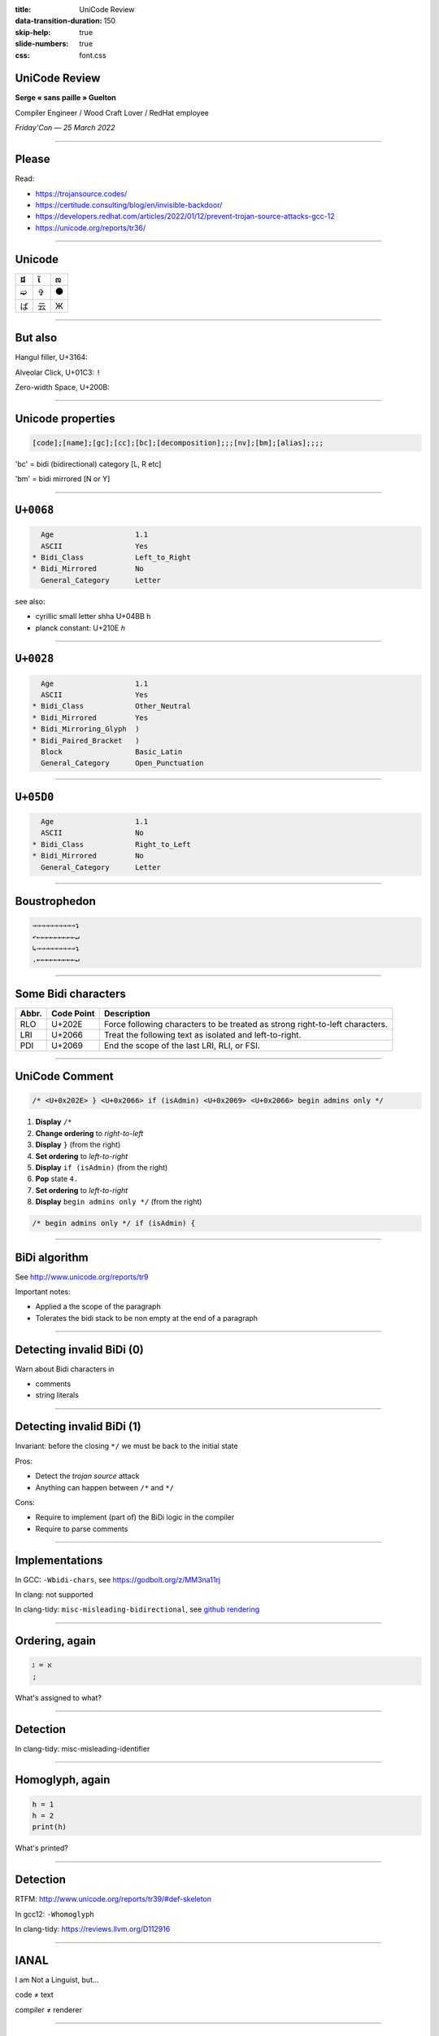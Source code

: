 :title: UniCode Review
:data-transition-duration: 150
:skip-help: true
:slide-numbers: true
:css: font.css


UniCode Review
==============

**Serge « sans paille » Guelton**

Compiler Engineer / Wood Craft Lover / RedHat employee

*Friday'Con — 25 March 2022*

.. image:: goblin_tinkerer.jpg
    :width: 400

----

Please
======

Read:

- https://trojansource.codes/
- https://certitude.consulting/blog/en/invisible-backdoor/
- https://developers.redhat.com/articles/2022/01/12/prevent-trojan-source-attacks-gcc-12
- https://unicode.org/reports/tr36/

----

Unicode
=======

=== === ===
 ដ   ἴ   ಣ
=== === ===
 ➫   ✞   ⚫
 ば  云  Ж
=== === ===

----

But also
========

Hangul filler, U+3164: ``ㅤ``

Alveolar Click, U+01C3: ``ǃ``

Zero-width Space, U+200B: ``​``

----

Unicode properties
==================

.. code::

    [code];[name];[gc];[cc];[bc];[decomposition];;;[nv];[bm];[alias];;;;

'bc' = bidi (bidirectional) category [L, R etc]

'bm' = bidi mirrored [N or Y]

----

``U+0068``
==========

.. code::

      Age                   1.1
      ASCII                 Yes
    * Bidi_Class            Left_to_Right
    * Bidi_Mirrored         No
      General_Category      Letter

see also:

- cyrillic small letter shha U+04BB ``һ``
- planck constant: U+210E ``ℎ``

----

``U+0028``
==========

.. code::

      Age                   1.1
      ASCII                 Yes
    * Bidi_Class            Other_Neutral
    * Bidi_Mirrored         Yes
    * Bidi_Mirroring_Glyph  )
    * Bidi_Paired_Bracket   )
      Block                 Basic_Latin
      General_Category      Open_Punctuation

----

``U+05D0``
==========

.. code::

      Age                   1.1
      ASCII                 No
    * Bidi_Class            Right_to_Left
    * Bidi_Mirrored         No
      General_Category      Letter

----

Boustrophedon
=============

.. code::

    ⇒⇒⇒⇒⇒⇒⇒⇒⇒⇒↴
    ↶←←←←←←←←←↵
    ↳⇒⇒⇒⇒⇒⇒⇒⇒⇒↴
    .←←←←←←←←←↵


----

Some Bidi characters
====================


=====   ==========  ===========
Abbr. 	Code Point 	Description
=====   ==========  ===========
RLO 	U+202E 	    Force following characters to be treated as strong right-to-left characters.
LRI 	U+2066 	    Treat the following text as isolated and left-to-right.
PDI 	U+2069 	    End the scope of the last LRI, RLI, or FSI.
=====   ==========  ===========

----

UniCode Comment
===============

.. code::

    /* <U+0x202E> } <U+0x2066> if (isAdmin) <U+0x2069> <U+0x2066> begin admins only */


1. **Display** ``/*``
2. **Change ordering** to *right-to-left*
3. **Display** ``}`` (from the right)
4. **Set ordering** to *left-to-right*
5. **Display** ``if (isAdmin)`` (from the right)
6. **Pop** state ``4.``
7. **Set ordering** to *left-to-right*
8. **Display** ``begin admins only */`` (from the right)

.. code::

    /* begin admins only */ if (isAdmin) {

----

BiDi algorithm
==============

See http://www.unicode.org/reports/tr9

Important notes:

- Applied a the scope of the paragraph
- Tolerates the bidi stack to be non empty at the end of a paragraph


----

Detecting invalid BiDi (0)
==========================

Warn about Bidi characters in

- comments
- string literals

----

Detecting invalid BiDi (1)
==========================

Invariant: before the closing ``*/`` we must be back to the initial state

Pros:

- Detect the *trojan source* attack
- Anything can happen between ``/*`` and ``*/``

Cons:

- Require to implement (part of) the BiDi logic in the compiler
- Require to parse comments

----

Implementations
===============

In GCC: ``-Wbidi-chars``, see https://godbolt.org/z/MM3na11rj

In clang: not supported

In clang-tidy:  ``misc-misleading-bidirectional``, see `github rendering <https://github.com/llvm/llvm-project/blob/main/clang-tools-extra/test/clang-tidy/checkers/misc-misleading-bidirectional.cpp>`_


----

Ordering, again
===============

.. code::

    א = ג
    ;

What's assigned to what?

----

Detection
=========

In clang-tidy: misc-misleading-identifier

----

Homoglyph, again
================

.. code::

    һ = 1
    h = 2
    print(һ)

What's printed?

----

Detection
=========

RTFM: http://www.unicode.org/reports/tr39/#def-skeleton

In gcc12: ``-Whomoglyph``

In clang-tidy: https://reviews.llvm.org/D112916

----

IANAL
=====

I am Not a Linguist, but...

code ≠ text

compiler ≠ renderer


----

♥ Security ♥
============

- Not really a compiler vuln 🔒
- Scanning the whole RedHat codebase… ø

**But**

- An interesting task to work on ☺
- In vim: Ctrl+V u 






